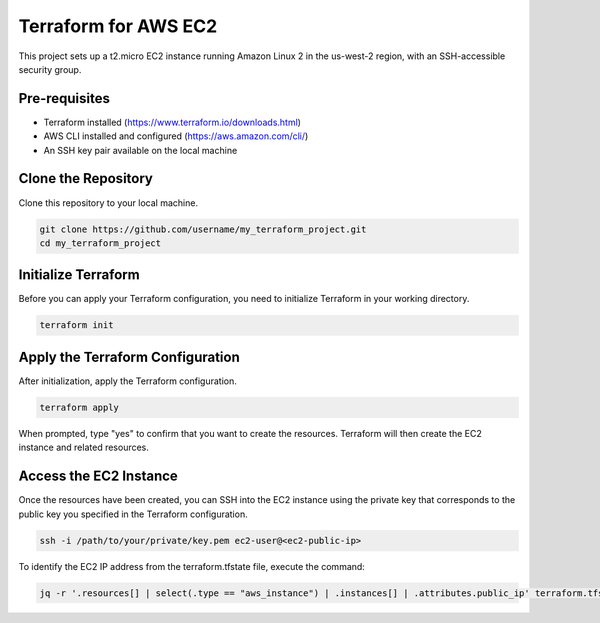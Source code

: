 ==================================
Terraform for AWS EC2
==================================

This project sets up a t2.micro EC2 instance running Amazon Linux 2 in the us-west-2 region, with an SSH-accessible security group.

Pre-requisites
==============

- Terraform installed (https://www.terraform.io/downloads.html)
- AWS CLI installed and configured (https://aws.amazon.com/cli/)
- An SSH key pair available on the local machine

Clone the Repository
====================

Clone this repository to your local machine.

.. code-block:: bash

    git clone https://github.com/username/my_terraform_project.git
    cd my_terraform_project

Initialize Terraform
====================

Before you can apply your Terraform configuration, you need to initialize Terraform in your working directory.

.. code-block:: bash

    terraform init

Apply the Terraform Configuration
================================

After initialization, apply the Terraform configuration.

.. code-block:: bash

    terraform apply

When prompted, type "yes" to confirm that you want to create the resources. Terraform will then create the EC2 instance and related resources.

Access the EC2 Instance
=======================

Once the resources have been created, you can SSH into the EC2 instance using the private key that corresponds to the public key you specified in the Terraform configuration.

.. code-block:: bash

    ssh -i /path/to/your/private/key.pem ec2-user@<ec2-public-ip>

To identify the EC2 IP address from the terraform.tfstate file, execute the command:

.. code-block:: shell

    jq -r '.resources[] | select(.type == "aws_instance") | .instances[] | .attributes.public_ip' terraform.tfstate.


